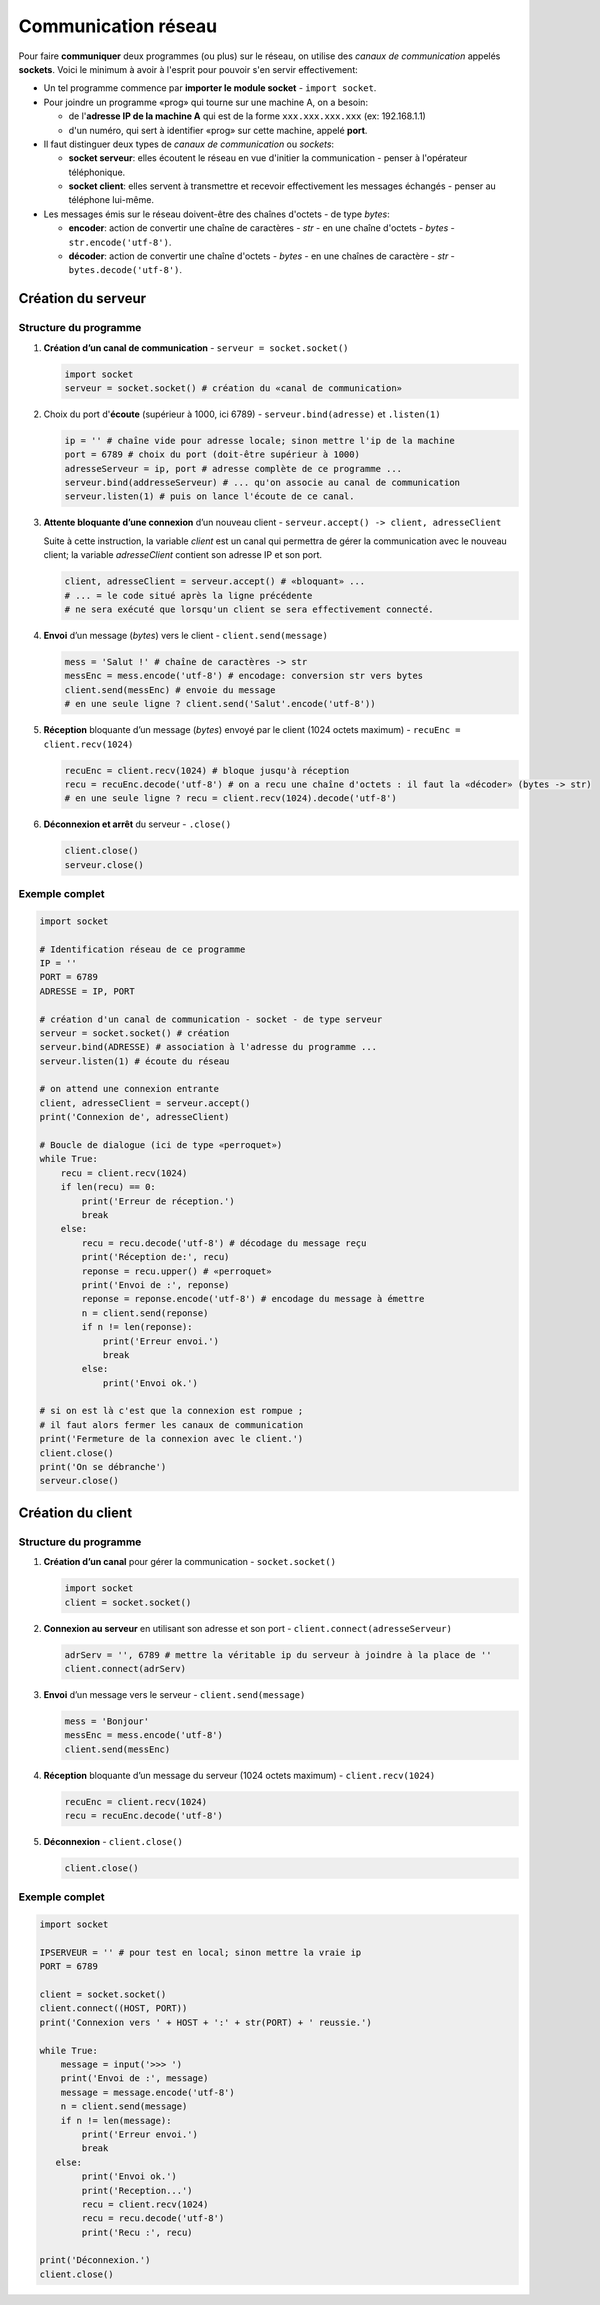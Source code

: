 ﻿********************
Communication réseau
********************

Pour faire **communiquer** deux programmes (ou plus) sur le réseau, on utilise des  *canaux de communication* appelés **sockets**. Voici le minimum à avoir à l'esprit pour pouvoir s'en servir effectivement:

* Un tel programme commence par **importer le module socket** - ``import socket``.
  
* Pour joindre un programme «prog» qui tourne sur une machine A, on a besoin:

  * de l'**adresse IP de la machine A** qui est de la forme ``xxx.xxx.xxx.xxx`` (ex: 192.168.1.1)
  * d'un numéro, qui sert à identifier «prog» sur cette machine, appelé **port**.

* Il faut distinguer deux types de *canaux de communication* ou *sockets*:
  
  * **socket serveur**: elles écoutent le réseau en vue d'initier la communication - penser à l'opérateur téléphonique. 
  * **socket client**: elles servent à transmettre et recevoir effectivement les messages échangés - penser au téléphone lui-même.

* Les messages émis sur le réseau doivent-être des chaînes d'octets - de type *bytes*:

  * **encoder**: action de convertir une chaîne de caractères - *str* - en une chaîne d'octets - *bytes* - ``str.encode('utf-8')``.
  * **décoder**: action de convertir une chaîne d'octets - *bytes* - en une chaînes de caractère - *str* - ``bytes.decode('utf-8')``.

Création du serveur
===================

Structure du programme
----------------------

1. **Création d’un canal de communication** - ``serveur = socket.socket()``

   .. code-block:: python
           
           import socket
           serveur = socket.socket() # création du «canal de communication»

2. Choix du port d'**écoute** (supérieur à 1000, ici 6789) - ``serveur.bind(adresse)`` et ``.listen(1)``

   .. code-block:: python

           ip = '' # chaîne vide pour adresse locale; sinon mettre l'ip de la machine
           port = 6789 # choix du port (doit-être supérieur à 1000)
           adresseServeur = ip, port # adresse complète de ce programme ...
           serveur.bind(addresseServeur) # ... qu'on associe au canal de communication
           serveur.listen(1) # puis on lance l'écoute de ce canal.
	
3. **Attente bloquante d’une connexion** d’un nouveau client - ``serveur.accept() -> client, adresseClient``
   
   Suite à cette instruction, la variable *client* est un canal qui permettra de gérer la communication avec le nouveau client; la variable *adresseClient* contient son adresse IP et son port.

   .. code-block:: python

           client, adresseClient = serveur.accept() # «bloquant» ...
           # ... = le code situé après la ligne précédente 
           # ne sera exécuté que lorsqu'un client se sera effectivement connecté.
	
4. **Envoi** d’un message (*bytes*) vers le client - ``client.send(message)``

   .. code-block:: python

           mess = 'Salut !' # chaîne de caractères -> str
           messEnc = mess.encode('utf-8') # encodage: conversion str vers bytes
           client.send(messEnc) # envoie du message
           # en une seule ligne ? client.send('Salut'.encode('utf-8'))
	
5. **Réception** bloquante d’un message (*bytes*) envoyé par le client (1024 octets maximum) - ``recuEnc = client.recv(1024)``

   .. code-block:: python

           recuEnc = client.recv(1024) # bloque jusqu'à réception
           recu = recuEnc.decode('utf-8') # on a recu une chaîne d'octets : il faut la «décoder» (bytes -> str)
           # en une seule ligne ? recu = client.recv(1024).decode('utf-8')
	
6. **Déconnexion et arrêt** du serveur - ``.close()``

   .. code-block:: python

           client.close()
           serveur.close()
	

Exemple complet
---------------

.. code-block:: python

        import socket

        # Identification réseau de ce programme
        IP = ''
        PORT = 6789
        ADRESSE = IP, PORT

        # création d'un canal de communication - socket - de type serveur
        serveur = socket.socket() # création
        serveur.bind(ADRESSE) # association à l'adresse du programme ...
        serveur.listen(1) # écoute du réseau
        
        # on attend une connexion entrante
        client, adresseClient = serveur.accept()
        print('Connexion de', adresseClient)

        # Boucle de dialogue (ici de type «perroquet»)
        while True:
            recu = client.recv(1024)
            if len(recu) == 0:
                print('Erreur de réception.')
                break
            else:
                recu = recu.decode('utf-8') # décodage du message reçu
                print('Réception de:', recu)
                reponse = recu.upper() # «perroquet»
                print('Envoi de :', reponse)
                reponse = reponse.encode('utf-8') # encodage du message à émettre
                n = client.send(reponse)
                if n != len(reponse):
                    print('Erreur envoi.')
                    break
                else:
                    print('Envoi ok.')

        # si on est là c'est que la connexion est rompue ;
        # il faut alors fermer les canaux de communication
        print('Fermeture de la connexion avec le client.')
        client.close()
        print('On se débranche')
        serveur.close()


Création du client
==================

Structure du programme
----------------------

1. **Création d’un canal** pour gérer la communication - ``socket.socket()``

   .. code-block:: python

           import socket 
           client = socket.socket()
	
2. **Connexion au serveur** en utilisant son adresse et son port - ``client.connect(adresseServeur)``

   .. code-block:: python

           adrServ = '', 6789 # mettre la véritable ip du serveur à joindre à la place de ''
           client.connect(adrServ)
	
3. **Envoi** d’un message vers le serveur - ``client.send(message)``

   .. code-block:: python
           
           mess = 'Bonjour'
           messEnc = mess.encode('utf-8')
           client.send(messEnc)

4. **Réception** bloquante d’un message du serveur (1024 octets maximum) - ``client.recv(1024)``

   .. code-block:: python

           recuEnc = client.recv(1024)
           recu = recuEnc.decode('utf-8')
	
5. **Déconnexion** - ``client.close()``

   .. code-block:: python

           client.close()
	
Exemple complet
---------------

.. code-block:: python

        import socket

        IPSERVEUR = '' # pour test en local; sinon mettre la vraie ip
        PORT = 6789

        client = socket.socket()
        client.connect((HOST, PORT))
        print('Connexion vers ' + HOST + ':' + str(PORT) + ' reussie.')

        while True:
            message = input('>>> ')
            print('Envoi de :', message)
            message = message.encode('utf-8')
            n = client.send(message)
            if n != len(message):
                print('Erreur envoi.')
                break
           else:
                print('Envoi ok.')
                print('Reception...')
                recu = client.recv(1024)
                recu = recu.decode('utf-8')
                print('Recu :', recu)

        print('Déconnexion.')
        client.close()

